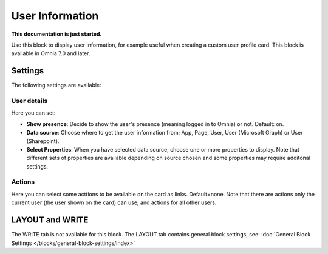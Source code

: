 User Information
================================================

**This documentation is just started.**

Use this block to display user information, for example useful when creating a custom user profile card. This block is available in Omnia 7.0 and later.

Settings
**************
The following settings are available:

.. image:: user-information-settings.png

User details
-------------
Here you can set:

.. image:: user-information-settings-details.png

+ **Show presence**: Decide to show the user's presence (meaning logged in to Omnia) or not. Default: on.
+ **Data source**: Choose where to get the user information from; App, Page, User, User (Microsoft Graph) or User (Sharepoint).
+ **Select Properties**: When you have selected data source, choose one or more properties to display. Note that different sets of properties are available depending on source chosen and some properties may require additonal settings.

Actions
--------
Here you can select some acttions to be available on the card as links. Default=none. Note that there are actions only the current user (the user shown on the card) can use, and actions for all other users. 

.. image:: user-information-settings-actions.png

LAYOUT and WRITE
******************
The WRITE tab is not available for this block. The LAYOUT tab contains general block settings, see: :doc:`General Block Settings </blocks/general-block-settings/index>`

